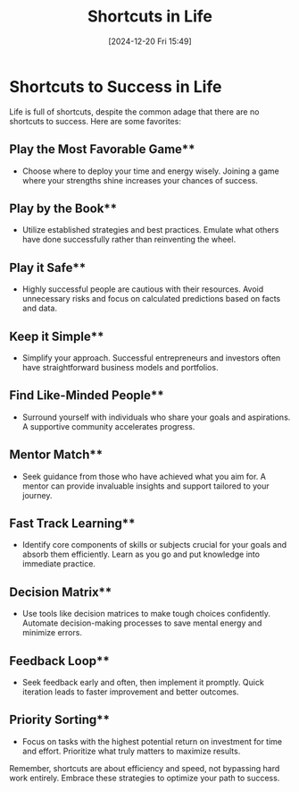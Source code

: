 #+title:      Shortcuts in Life
#+date:       [2024-12-20 Fri 15:49]
#+filetags:   :mindset:
#+identifier: 20241220T154917


* Shortcuts to Success in Life

Life is full of shortcuts, despite the common adage that there are no shortcuts to success. Here are some favorites:

** Play the Most Favorable Game**
   - Choose where to deploy your time and energy wisely. Joining a game where your strengths shine increases your chances of success.

** Play by the Book**
   - Utilize established strategies and best practices. Emulate what others have done successfully rather than reinventing the wheel.

** Play it Safe**
   - Highly successful people are cautious with their resources. Avoid unnecessary risks and focus on calculated predictions based on facts and data.

** Keep it Simple**
   - Simplify your approach. Successful entrepreneurs and investors often have straightforward business models and portfolios.

** Find Like-Minded People**
   - Surround yourself with individuals who share your goals and aspirations. A supportive community accelerates progress.

** Mentor Match**
   - Seek guidance from those who have achieved what you aim for. A mentor can provide invaluable insights and support tailored to your journey.

** Fast Track Learning**
   - Identify core components of skills or subjects crucial for your goals and absorb them efficiently. Learn as you go and put knowledge into immediate practice.

** Decision Matrix**
   - Use tools like decision matrices to make tough choices confidently. Automate decision-making processes to save mental energy and minimize errors.

** Feedback Loop**
   - Seek feedback early and often, then implement it promptly. Quick iteration leads to faster improvement and better outcomes.

** Priority Sorting**
    - Focus on tasks with the highest potential return on investment for time and effort. Prioritize what truly matters to maximize results.

Remember, shortcuts are about efficiency and speed, not bypassing hard work entirely. Embrace these strategies to optimize your path to success.
  
